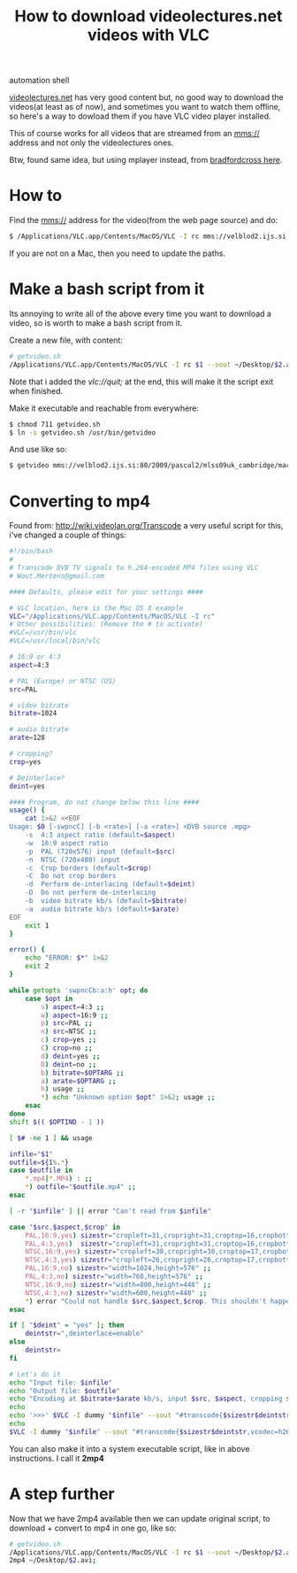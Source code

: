 #+TITLE: How to download videolectures.net videos with VLC
#+HTML: <category> automation shell </category>

[[http://videolectures.net/][videolectures.net]] has very good content but, no good way to download the videos(at least as of now), and sometimes you want to watch them offline, so here's a way to dowload them if you have VLC video player installed.

This of course works for all videos that are streamed from an mms:// address and not only the videolectures ones.

Btw, found same idea, but using mplayer instead, from [[http://measuringmeasures.blogspot.com/2009/12/downloading-from-videolecturesnet.html][bradfordcross here]].

* How to

Find the mms:// address for the video(from the web page source) and do:

#+BEGIN_SRC sh
$ /Applications/VLC.app/Contents/MacOS/VLC -I rc mms://velblod2.ijs.si:80/2009/pascal2/mlss09uk_cambridge/mackay_it/mlss09uk_mackay_it_01.wmv --sout ~/Desktop/information-theory.avi
#+END_SRC

If you are not on a Mac, then you need to update the paths.

* Make a bash script from it

Its annoying to write all of the above every time you want to download a video, so is worth to make a bash script from it.

Create a new file, with content:

#+BEGIN_SRC sh
# getvideo.sh 
/Applications/VLC.app/Contents/MacOS/VLC -I rc $1 --sout ~/Desktop/$2.avi vlc://quit;
#+END_SRC
Note that i added the /vlc://quit;/ at the end, this will make it the script exit when finished.

Make it executable and reachable from everywhere:

#+BEGIN_SRC sh
$ chmod 711 getvideo.sh 
$ ln -s getvideo.sh /usr/bin/getvideo
#+END_SRC

And use like so:

#+BEGIN_SRC sh
$ getvideo mms://velblod2.ijs.si:80/2009/pascal2/mlss09uk_cambridge/mackay_it/mlss09uk_mackay_it_01.wmv information-theory
#+END_SRC

* Converting to mp4

 Found from: http://wiki.videolan.org/Transcode a very useful script for this, i've changed a couple of things:

#+BEGIN_SRC sh
#!/bin/bash
#
# Transcode DVB TV signals to h.264-encoded MP4 files using VLC
# Wout.Mertens@gmail.com

#### Defaults, please edit for your settings ####

# VLC location, here is the Mac OS X example
VLC="/Applications/VLC.app/Contents/MacOS/VLC -I rc" 
# Other possibilities: (Remove the # to activate)
#VLC=/usr/bin/vlc
#VLC=/usr/local/bin/vlc

# 16:9 or 4:3
aspect=4:3

# PAL (Europe) or NTSC (US)
src=PAL

# video bitrate
bitrate=1024

# audio bitrate
arate=128

# cropping?
crop=yes

# Deinterlace?
deint=yes

#### Program, do not change below this line ####
usage() {
	cat 1>&2 <<EOF
Usage: $0 [-swpncC] [-b <rate>] [-a <rate>] <DVB source .mpg>
	-s	4:3 aspect ratio (default=$aspect)
	-w	16:9 aspect ratio
	-p	PAL (720x576) input (default=$src)
	-n	NTSC (720x480) input
	-c	Crop borders (default=$crop)
	-C	Do not crop borders
	-d	Perform de-interlacing (default=$deint)
	-D	Do not perform de-interlacing
	-b	video bitrate kb/s (default=$bitrate)
	-a	audio bitrate kb/s (default=$arate)
EOF
	exit 1
}

error() {
	echo "ERROR: $*" 1>&2
	exit 2
}

while getopts 'swpncCb:a:h' opt; do
	case $opt in
		s) aspect=4:3 ;;
		w) aspect=16:9 ;;
		p) src=PAL ;;
		n) src=NTSC ;;
		c) crop=yes ;;
		C) crop=no ;;
		d) deint=yes ;;
		D) deint=no ;;
		b) bitrate=$OPTARG ;;
		a) arate=$OPTARG ;;
		h) usage ;;
		*) echo "Unknown option $opt" 1>&2; usage ;;
	esac
done
shift $(( $OPTIND - 1 ))

[ $# -ne 1 ] && usage

infile="$1"
outfile=${1%.*}
case $outfile in
	*.mp4|*.MP4) : ;;
	*) outfile="$outfile.mp4" ;;
esac

[ -r "$infile" ] || error "Can't read from $infile"

case "$src,$aspect,$crop" in
	PAL,16:9,yes) sizestr="cropleft=31,cropright=31,croptop=16,cropbottom=16,width=960,height=544" ;;
	PAL,4:3,yes)  sizestr="cropleft=31,cropright=31,croptop=16,cropbottom=16,width=720,height=544" ;;
	NTSC,16:9,yes) sizestr="cropleft=30,cropright=30,croptop=17,cropbottom=17,width=800,height=448" ;;
	NTSC,4:3,yes) sizestr="cropleft=26,cropright=26,croptop=17,cropbottom=17,width=608,height=448" ;;
	PAL,16:9,no) sizestr="width=1024,height=576" ;;
	PAL,4:3,no) sizestr="width=768,height=576" ;;
	NTSC,16:9,no) sizestr="width=800,height=448" ;;
	NTSC,4:3,no) sizestr="width=608,height=448" ;;
	*) error "Could not handle $src,$aspect,$crop. This shouldn't happen!" ;;
esac

if [ "$deint" = "yes" ]; then
	deintstr=",deinterlace=enable"
else
	deintstr=
fi

# Let's do it
echo "Input file: $infile"
echo "Output file: $outfile"
echo "Encoding at $bitrate+$arate kb/s, input $src, $aspect, cropping $crop, de-interlace $deint"
echo
echo '>>>' $VLC -I dummy "$infile" --sout "#transcode{$sizestr$deintstr,vcodec=h264,vb=$bitrate,acodec=mp4a,ab=$arate}:standard{mux=mp4,dst=\"$outfile\",access=file}" vlc://quit
echo
$VLC -I dummy "$infile" --sout "#transcode{$sizestr$deintstr,vcodec=h264,vb=$bitrate,acodec=mp4a,ab=$arate}:standard{mux=mp4,dst=\"$outfile\",access=file}" vlc://quit
#+END_SRC

 You can also make it into a system executable script, like in above instructions. I call it *2mp4*

* A step further

Now that we have 2mp4 available then we can update original script, to download + convert to mp4 in one go, like so:

#+BEGIN_SRC sh
# getvideo.sh 
/Applications/VLC.app/Contents/MacOS/VLC -I rc $1 --sout ~/Desktop/$2.avi vlc://quit;
2mp4 ~/Desktop/$2.avi;
#+END_SRC
